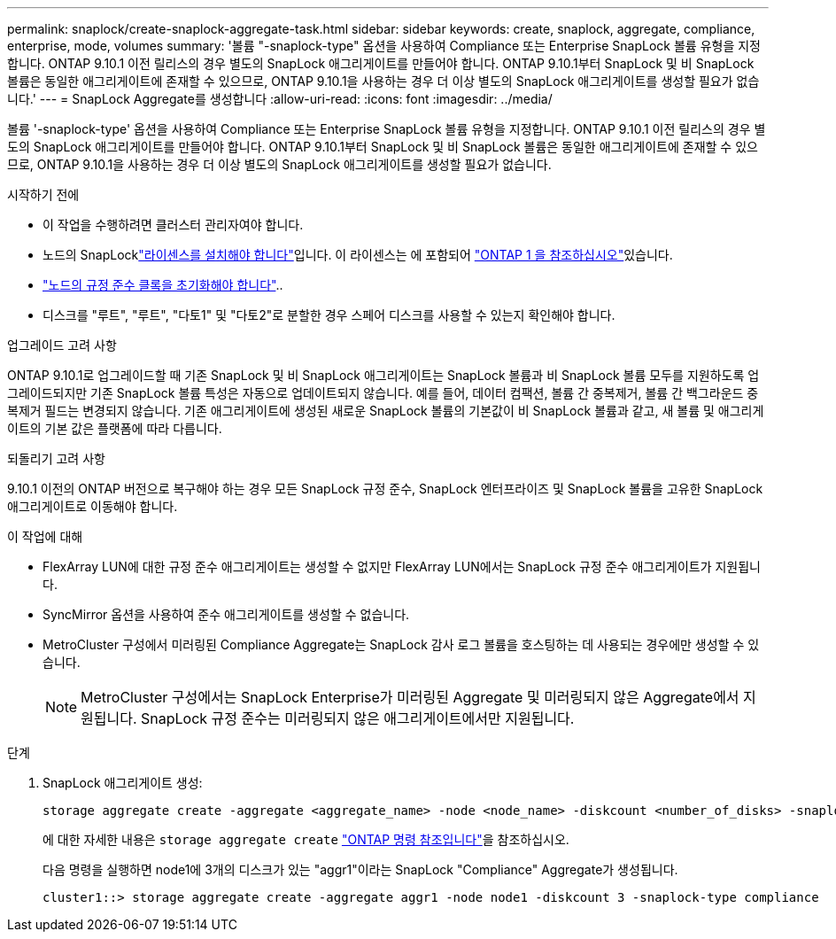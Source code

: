 ---
permalink: snaplock/create-snaplock-aggregate-task.html 
sidebar: sidebar 
keywords: create, snaplock, aggregate, compliance, enterprise, mode, volumes 
summary: '볼륨 "-snaplock-type" 옵션을 사용하여 Compliance 또는 Enterprise SnapLock 볼륨 유형을 지정합니다. ONTAP 9.10.1 이전 릴리스의 경우 별도의 SnapLock 애그리게이트를 만들어야 합니다. ONTAP 9.10.1부터 SnapLock 및 비 SnapLock 볼륨은 동일한 애그리게이트에 존재할 수 있으므로, ONTAP 9.10.1을 사용하는 경우 더 이상 별도의 SnapLock 애그리게이트를 생성할 필요가 없습니다.' 
---
= SnapLock Aggregate를 생성합니다
:allow-uri-read: 
:icons: font
:imagesdir: ../media/


[role="lead"]
볼륨 '-snaplock-type' 옵션을 사용하여 Compliance 또는 Enterprise SnapLock 볼륨 유형을 지정합니다. ONTAP 9.10.1 이전 릴리스의 경우 별도의 SnapLock 애그리게이트를 만들어야 합니다. ONTAP 9.10.1부터 SnapLock 및 비 SnapLock 볼륨은 동일한 애그리게이트에 존재할 수 있으므로, ONTAP 9.10.1을 사용하는 경우 더 이상 별도의 SnapLock 애그리게이트를 생성할 필요가 없습니다.

.시작하기 전에
* 이 작업을 수행하려면 클러스터 관리자여야 합니다.
* 노드의 SnapLocklink:../system-admin/install-license-task.html["라이센스를 설치해야 합니다"]입니다. 이 라이센스는 에 포함되어 link:../system-admin/manage-licenses-concept.html#licenses-included-with-ontap-one["ONTAP 1 을 참조하십시오"]있습니다.
* link:../snaplock/initialize-complianceclock-task.html["노드의 규정 준수 클록을 초기화해야 합니다"]..
* 디스크를 "루트", "루트", "다토1" 및 "다토2"로 분할한 경우 스페어 디스크를 사용할 수 있는지 확인해야 합니다.


.업그레이드 고려 사항
ONTAP 9.10.1로 업그레이드할 때 기존 SnapLock 및 비 SnapLock 애그리게이트는 SnapLock 볼륨과 비 SnapLock 볼륨 모두를 지원하도록 업그레이드되지만 기존 SnapLock 볼륨 특성은 자동으로 업데이트되지 않습니다. 예를 들어, 데이터 컴팩션, 볼륨 간 중복제거, 볼륨 간 백그라운드 중복제거 필드는 변경되지 않습니다. 기존 애그리게이트에 생성된 새로운 SnapLock 볼륨의 기본값이 비 SnapLock 볼륨과 같고, 새 볼륨 및 애그리게이트의 기본 값은 플랫폼에 따라 다릅니다.

.되돌리기 고려 사항
9.10.1 이전의 ONTAP 버전으로 복구해야 하는 경우 모든 SnapLock 규정 준수, SnapLock 엔터프라이즈 및 SnapLock 볼륨을 고유한 SnapLock 애그리게이트로 이동해야 합니다.

.이 작업에 대해
* FlexArray LUN에 대한 규정 준수 애그리게이트는 생성할 수 없지만 FlexArray LUN에서는 SnapLock 규정 준수 애그리게이트가 지원됩니다.
* SyncMirror 옵션을 사용하여 준수 애그리게이트를 생성할 수 없습니다.
* MetroCluster 구성에서 미러링된 Compliance Aggregate는 SnapLock 감사 로그 볼륨을 호스팅하는 데 사용되는 경우에만 생성할 수 있습니다.
+
[NOTE]
====
MetroCluster 구성에서는 SnapLock Enterprise가 미러링된 Aggregate 및 미러링되지 않은 Aggregate에서 지원됩니다. SnapLock 규정 준수는 미러링되지 않은 애그리게이트에서만 지원됩니다.

====


.단계
. SnapLock 애그리게이트 생성:
+
[source, cli]
----
storage aggregate create -aggregate <aggregate_name> -node <node_name> -diskcount <number_of_disks> -snaplock-type <compliance|enterprise>
----
+
에 대한 자세한 내용은 `storage aggregate create` link:https://docs.netapp.com/us-en/ontap-cli/storage-aggregate-create.html["ONTAP 명령 참조입니다"^]을 참조하십시오.

+
다음 명령을 실행하면 node1에 3개의 디스크가 있는 "aggr1"이라는 SnapLock "Compliance" Aggregate가 생성됩니다.

+
[listing]
----
cluster1::> storage aggregate create -aggregate aggr1 -node node1 -diskcount 3 -snaplock-type compliance
----

